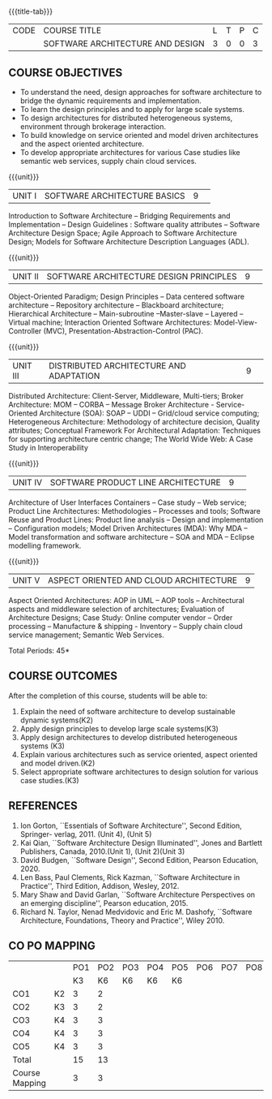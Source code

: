 * 
:properties:
:author: K. Vallidevi
:date: 12 May 2022
:end:

#+startup: showall

# in the title of the subject, architectures (plural) or architecture
# (singular)?
{{{title-tab}}}
| CODE | COURSE TITLE                     | L | T | P | C |
|      | SOFTWARE ARCHITECTURE AND DESIGN | 3 | 0 | 0 | 3 |

** COURSE OBJECTIVES
- To understand the need, design approaches for software architecture to bridge the dynamic requirements and implementation.
- To learn the design principles and to apply for large scale systems. 
- To design architectures for distributed heterogeneous systems, environment through brokerage interaction.
- To build knowledge on service oriented and model driven architectures and the aspect oriented architecture. 
- To develop appropriate architectures for various Case studies like semantic web services, supply chain cloud services.

{{{unit}}}
|UNIT I|SOFTWARE ARCHITECTURE BASICS|9| 
Introduction to Software Architecture -- Bridging Requirements and
Implementation -- Design Guidelines : Software quality attributes --
Software Architecture Design Space; Agile Approach to Software
Architecture Design; Models for Software Architecture Description
Languages (ADL).

{{{unit}}}
|UNIT II|SOFTWARE ARCHITECTURE DESIGN PRINCIPLES|9| 
Object-Oriented Paradigm; Design Principles -- Data centered software
architecture -- Repository architecture -- Blackboard architecture;
Hierarchical Architecture -- Main-subroutine --Master-slave -- Layered
-- Virtual machine; Interaction Oriented Software Architectures:
Model-View-Controller (MVC), Presentation-Abstraction-Control (PAC).

{{{unit}}}
|UNIT III| DISTRIBUTED ARCHITECTURE AND ADAPTATION|9| 
Distributed Architecture: Client-Server, Middleware, Multi-tiers;
Broker Architecture: MOM -- CORBA -- Message Broker Architecture -
Service-Oriented Architecture (SOA): SOAP -- UDDI -- Grid/cloud
service computing; Heterogeneous Architecture: Methodology of
architecture decision, Quality attributes; Conceptual Framework For
Architectural Adaptation: Techniques for supporting architecture
centric change; The World Wide Web: A Case Study in Interoperability

{{{unit}}}
|UNIT IV|SOFTWARE PRODUCT LINE ARCHITECTURE|9| 
Architecture of User Interfaces Containers -- Case study -- Web
service; Product Line Architectures: Methodologies -- Processes and
tools; Software Reuse and Product Lines: Product line analysis --
Design and implementation -- Configuration models; Model Driven
Architectures (MDA): Why MDA -- Model transformation and software
architecture -- SOA and MDA -- Eclipse modelling framework.

{{{unit}}}
|UNIT V|ASPECT ORIENTED AND CLOUD ARCHITECTURE|9|
Aspect Oriented Architectures: AOP in UML -- AOP tools --
Architectural aspects and middleware selection of architectures;
Evaluation of Architecture Designs; Case Study: Online computer vendor
-- Order processing -- Manufacture & shipping - Inventory --
Supply chain cloud service management; Semantic Web Services.

\hfill *Total Periods: 45*

** COURSE OUTCOMES
After the completion of this course, students will be able to: 
1. Explain the need of software architecture to develop sustainable dynamic systems(K2)
2. Apply design principles to develop large scale systems(K3)
3. Apply design architectures to develop distributed heterogeneous systems (K3)
4. Explain various architectures such as service oriented, aspect oriented and model driven.(K2)
5. Select appropriate software architectures to design solution for various case studies.(K3)

** REFERENCES
1. Ion Gorton, ``Essentials of Software Architecture'',  Second Edition, Springer- verlag, 2011. (Unit 4), (Unit 5)
2. Kai Qian, ``Software Architecture Design Illuminated'', Jones and Bartlett Publishers, Canada, 2010.(Unit 1), (Unit 2)(Unit 3)
3. David Budgen, ``Software Design'', Second Edition, Pearson Education, 2020.
4. Len Bass, Paul Clements, Rick Kazman, ``Software Architecture in Practice'', Third Edition, Addison, Wesley, 2012.
5. Mary Shaw and David Garlan, ``Software Architecture Perspectives on an emerging discipline'', Pearson education, 2015.
6. Richard N. Taylor, Nenad Medvidovic and Eric M. Dashofy, ``Software Architecture, Foundations, Theory and Practice'', Wiley 2010.

** CO PO MAPPING 
#+NAME: co-po-mapping
|                |    |PO1 | PO2 | PO3 | PO4 | PO5 | PO6 | PO7 | PO8 | PO9 | PO10 | PO11 | 
|                |    | K3 | K6  |  K6 |  K6 | K6  |     |     |     |     |      |      |     
| CO1            | K2 |  3 |  2  |     |     |     |     |     |     |     |      |      |    
| CO2            | K3 |  3 |  2  |     |     |     |     |     |     |     |      |      |  
| CO3            | K4 |  3 |  3  |     |     |     |     |     |     |     |      |      |    
| CO4            | K4 |  3 |  3  |     |     |     |     |     |     |     |      |      | 
| CO5            | K4 |  3 |  3  |     |     |     |     |     |     |     |      |      | 
| Total          |    | 15 |  13 |     |     |     |     |     |     |     |      |      |   
| Course Mapping |    |  3 |  3  |     |     |     |     |     |     |     |      |      | 
